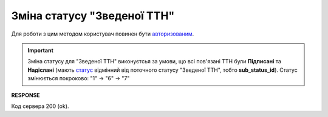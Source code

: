 ######################################################################################
**Зміна статусу "Зведеної ТТН"**
######################################################################################

.. this is additional route for consolidated ttn - noq for epicentr only (not announced)
   https://wiki.edin.ua/uk/latest/ClientProcesses/Epicentr/Epicentr_Instructions/Epicentr_consolidated_TTN_instruction.html
   https://wiki.edin.ua/uk/latest/ClientProcesses/Epicentr/Epicentr_Instructions/Epicentr_consolidated_TTN_instruction_web.html

Для роботи з цим методом користувач повинен бути `авторизованим <https://wiki.edin.ua/uk/latest/integration_2_0/APIv2/Methods/Authorization.html>`__.

.. important:: 
   Зміна статусу для "Зведеної ТТН" виконуєтсья за умови, що всі пов'язані ТТН були **Підписані** та **Надіслані** (мають `статус <https://wiki.edin.ua/uk/latest/API_ETTNv3_1/Methods/EveryBody/extraFields_sub_status_v3.html>`__ відмінний від поточного статусу "Зведеної ТТН", тобто **sub_status_id**). Статус змінюється покроково: "1" -> "6" -> "7"

.. csv-table:: 
  :file: UpdateTtnStatus.csv
  :widths:  10, 41
  :stub-columns: 0

**RESPONSE**

Код сервера 200 (ok).
